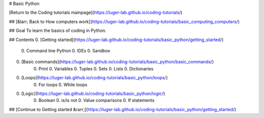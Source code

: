 # Basic Python

[Return to the Coding tutorials mainpage](https://luger-lab.github.io/coding-tutorials/)

## [&larr; Back to How computers work](https://luger-lab.github.io/coding-tutorials/basic_computing_computers/)

## Goal
To learn the basics of coding in Python.

## Contents
0. [Getting started](https://luger-lab.github.io/coding-tutorials/basic_python/getting_started/)
    0. Command line Python
    0. IDEs
    0. Sandbox
0. [Basic commands](https://luger-lab.github.io/coding-tutorials/basic_python/basic_commands/)
    0. Print
    0. Variables
    0. Tuples
    0. Sets
    0. Lists
    0. Dictionaries
0. [Loops](https://luger-lab.github.io/coding-tutorials/basic_python/loops/)
    0. For loops
    0. While loops
0. [Logic](https://luger-lab.github.io/coding-tutorials/basic_python/logic/)
    0. Boolean
    0. is/is not
    0. Value comparisons
    0. If statements

## [Continue to Getting started &rarr;](https://luger-lab.github.io/coding-tutorials/basic_python/getting_started/)
